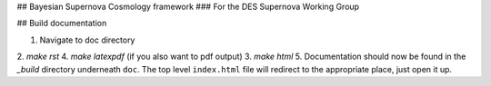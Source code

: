 ## Bayesian Supernova Cosmology framework
### For the DES Supernova Working Group


.. image:: https://travis-ci.org/dessn/abc.svg?style=flat
    :target: https://travis-ci.org/dessn/abc
.. image:: https://coveralls.io/repos/github/dessn/abc/badge.svg?style=flat
    :target: https://coveralls.io/github/dessn/abc
.. image:: http://img.shields.io/badge/license-MIT-blue.svg?style=flat
        :target: https://github.com/dessn/abc/blob/master/LICENSE



## Build documentation

1. Navigate to doc directory
2. `make rst`
4. `make latexpdf` (if you also want to pdf output)
3. `make html`
5. Documentation should now be found in the `_build` directory underneath ``doc``. The top level ``index.html`` file will redirect to the appropriate place, just open it up.